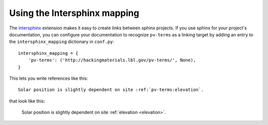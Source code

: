 
Using the Intersphinx mapping
-----------------------------

The `intersphinx <https://www.sphinx-doc.org/en/master/usage/extensions/intersphinx.html>`_
extension makes it easy to create links between sphinx projects.  If you use
sphinx for your project's documentation, you can configure your documentation
to recognize ``pv-terms`` as a linking target by adding an entry to the
``intersphinx_mapping`` dictionary in ``conf.py``:

::

    intersphinx_mapping = {
        'pv-terms': ('http://hackingmaterials.lbl.gov/pv-terms/', None),
    }

This lets you write references like this:

::

    Solar position is slightly dependent on site :ref:`pv-terms:elevation`.

that look like this:

    Solar position is slightly dependent on site :ref:`elevation <elevation>`.
